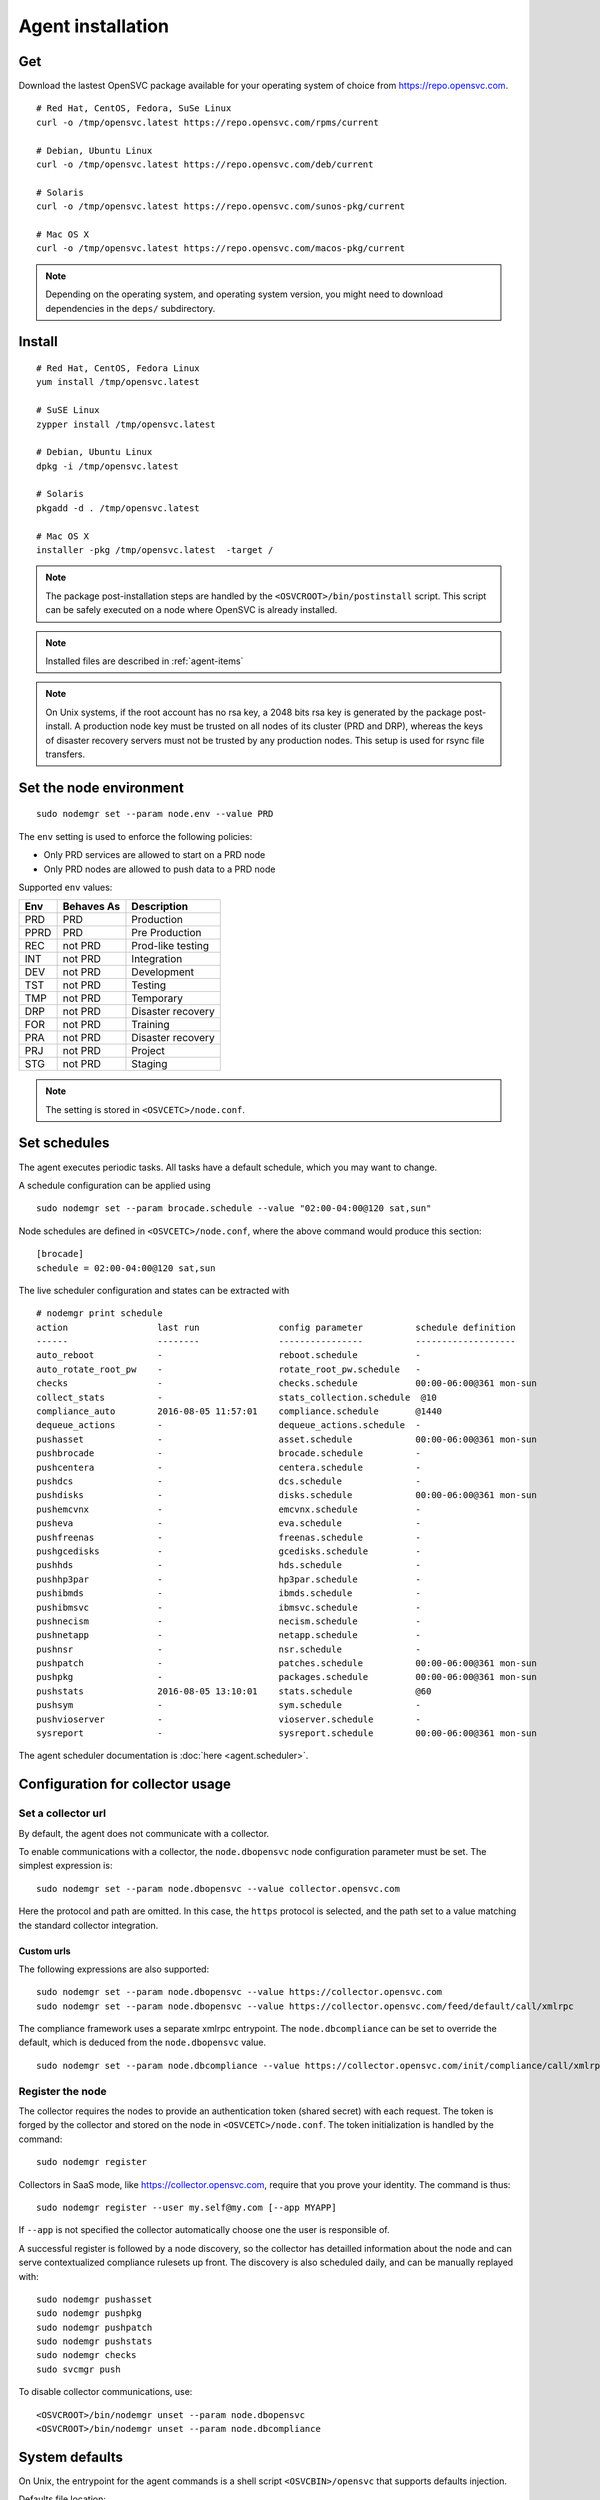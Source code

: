 .. _agent.install:
.. index:: install, package

Agent installation
******************

Get
===

Download the lastest OpenSVC package available for your operating system of choice from https://repo.opensvc.com.

::

	# Red Hat, CentOS, Fedora, SuSe Linux
	curl -o /tmp/opensvc.latest https://repo.opensvc.com/rpms/current

	# Debian, Ubuntu Linux
	curl -o /tmp/opensvc.latest https://repo.opensvc.com/deb/current

	# Solaris
	curl -o /tmp/opensvc.latest https://repo.opensvc.com/sunos-pkg/current

	# Mac OS X
	curl -o /tmp/opensvc.latest https://repo.opensvc.com/macos-pkg/current

.. note:: Depending on the operating system, and operating system version, you might need to download dependencies in the ``deps/`` subdirectory.

Install
=======

::

	# Red Hat, CentOS, Fedora Linux
	yum install /tmp/opensvc.latest

	# SuSE Linux
	zypper install /tmp/opensvc.latest

	# Debian, Ubuntu Linux
	dpkg -i /tmp/opensvc.latest

	# Solaris
	pkgadd -d . /tmp/opensvc.latest

	# Mac OS X
        installer -pkg /tmp/opensvc.latest  -target /

.. note:: The package post-installation steps are handled by the ``<OSVCROOT>/bin/postinstall`` script. This script can be safely executed on a node where OpenSVC is already installed.

.. note:: Installed files are described in :ref:`agent-items`

.. note:: On Unix systems, if the root account has no rsa key, a 2048 bits rsa key is generated by the package post-install. A production node key must be trusted on all nodes of its cluster (PRD and DRP), whereas the keys of disaster recovery servers must not be trusted by any production nodes. This setup is used for rsync file transfers.

Set the node environment
========================

::

	sudo nodemgr set --param node.env --value PRD

The ``env`` setting is used to enforce the following policies:

*   Only PRD services are allowed to start on a PRD node
*   Only PRD nodes are allowed to push data to a PRD node

Supported ``env`` values:

========== =========== ====================
Env        Behaves As  Description
========== =========== ====================
PRD        PRD         Production
PPRD       PRD         Pre Production
REC        not PRD     Prod-like testing
INT        not PRD     Integration
DEV        not PRD     Development
TST        not PRD     Testing
TMP        not PRD     Temporary
DRP        not PRD     Disaster recovery
FOR        not PRD     Training
PRA        not PRD     Disaster recovery
PRJ        not PRD     Project
STG        not PRD     Staging
========== =========== ====================

.. note:: The setting is stored in ``<OSVCETC>/node.conf``.

Set schedules
=============

The agent executes periodic tasks. All tasks have a default schedule, which you may want to change.

A schedule configuration can be applied using

::

	sudo nodemgr set --param brocade.schedule --value "02:00-04:00@120 sat,sun"

Node schedules are defined in ``<OSVCETC>/node.conf``, where the above command would produce this section:

::

	[brocade]
        schedule = 02:00-04:00@120 sat,sun

The live scheduler configuration and states can be extracted with

::

	# nodemgr print schedule
	action                 last run               config parameter          schedule definition
	------                 --------               ----------------          -------------------
	auto_reboot            -                      reboot.schedule           -
	auto_rotate_root_pw    -                      rotate_root_pw.schedule   -
	checks                 -                      checks.schedule           00:00-06:00@361 mon-sun
	collect_stats          -                      stats_collection.schedule  @10
	compliance_auto        2016-08-05 11:57:01    compliance.schedule       @1440
	dequeue_actions        -                      dequeue_actions.schedule  -
	pushasset              -                      asset.schedule            00:00-06:00@361 mon-sun
	pushbrocade            -                      brocade.schedule          -
	pushcentera            -                      centera.schedule          -
	pushdcs                -                      dcs.schedule              -
	pushdisks              -                      disks.schedule            00:00-06:00@361 mon-sun
	pushemcvnx             -                      emcvnx.schedule           -
	pusheva                -                      eva.schedule              -
	pushfreenas            -                      freenas.schedule          -
	pushgcedisks           -                      gcedisks.schedule         -
	pushhds                -                      hds.schedule              -
	pushhp3par             -                      hp3par.schedule           -
	pushibmds              -                      ibmds.schedule            -
	pushibmsvc             -                      ibmsvc.schedule           -
	pushnecism             -                      necism.schedule           -
	pushnetapp             -                      netapp.schedule           -
	pushnsr                -                      nsr.schedule              -
	pushpatch              -                      patches.schedule          00:00-06:00@361 mon-sun
	pushpkg                -                      packages.schedule         00:00-06:00@361 mon-sun
	pushstats              2016-08-05 13:10:01    stats.schedule            @60
	pushsym                -                      sym.schedule              -
	pushvioserver          -                      vioserver.schedule        -
	sysreport              -                      sysreport.schedule        00:00-06:00@361 mon-sun


The agent scheduler documentation is :doc:`here <agent.scheduler>`.

Configuration for collector usage
=================================

Set a collector url
-------------------

By default, the agent does not communicate with a collector.

To enable communications with a collector, the ``node.dbopensvc`` node configuration parameter must be set. The simplest expression is:

::

	sudo nodemgr set --param node.dbopensvc --value collector.opensvc.com

Here the protocol and path are omitted. In this case, the ``https`` protocol is selected, and the path set to a value matching the standard collector integration.

.. rst-class:: html-toggle

Custom urls
+++++++++++

The following expressions are also supported:

::

	sudo nodemgr set --param node.dbopensvc --value https://collector.opensvc.com
	sudo nodemgr set --param node.dbopensvc --value https://collector.opensvc.com/feed/default/call/xmlrpc

The compliance framework uses a separate xmlrpc entrypoint. The ``node.dbcompliance`` can be set to override the default, which is deduced from the ``node.dbopensvc`` value.

::

	sudo nodemgr set --param node.dbcompliance --value https://collector.opensvc.com/init/compliance/call/xmlrpc

Register the node
-----------------

The collector requires the nodes to provide an authentication token (shared secret) with each request. The token is forged by the collector and stored on the node in ``<OSVCETC>/node.conf``. The token initialization is handled by the command:

::

	sudo nodemgr register

Collectors in SaaS mode, like https://collector.opensvc.com, require that you prove your identity. The command is thus::

	sudo nodemgr register --user my.self@my.com [--app MYAPP]

If ``--app`` is not specified the collector automatically choose one the user is responsible of.

A successful register is followed by a node discovery, so the collector has detailled information about the node and can serve contextualized compliance rulesets up front. The discovery is also scheduled daily, and can be manually replayed with:

::

	sudo nodemgr pushasset
	sudo nodemgr pushpkg
	sudo nodemgr pushpatch
	sudo nodemgr pushstats
	sudo nodemgr checks
	sudo svcmgr push


To disable collector communications, use:

::

	<OSVCROOT>/bin/nodemgr unset --param node.dbopensvc
	<OSVCROOT>/bin/nodemgr unset --param node.dbcompliance

System defaults
===============

On Unix, the entrypoint for the agent commands is a shell script ``<OSVCBIN>/opensvc`` that supports defaults injection.

Defaults file location:

============= ============================
System        Location
============= ============================
Debian-like   ``/etc/default/opensvc``
Red Hat-like  ``/etc/sysconfig/opensvc``
HP-UX         ``/etc/rc.config.d/opensvc``
AIX           ``/etc/default/opensvc``
SunOS         ``/etc/default/opensvc``
Tru64         ``/etc/default/opensvc``
FreeBSD       ``/etc/defaults/opensvc``
Darwin        ``/etc/defaults/opensvc``
============= ============================

In this sourced file, you can export systems environment variables like ``LD_PRELOAD`` or ``LD_LIBRARY_PATH``, and set the following OpenSVC-specific variables.

+---------------------+-----------------+---------------------------------------------------------------------------------------+
|Variable             | Default         | Role                                                                                  |
+=====================+=================+=======================================================================================+
|``OSVC_BOOT_OPTS``   |                 | Additional parameters passed to the 'svcmgr boot' command upon system startup         |
+---------------------+-----------------+---------------------------------------------------------------------------------------+
|``OSVC_ROOT_PATH``   |                 | Developpers can set this to their git repository to use the agent from there. If left |
|                     |                 | unset, the agent file are expected in the Filesystem Hierarchy Standard locations.    |
+---------------------+-----------------+---------------------------------------------------------------------------------------+
|``OSVC_PYTHON``      | ``python``      | Define which python executable to use. ex: /usr/local/python-2.7.3/bin/python         |
+---------------------+-----------------+---------------------------------------------------------------------------------------+
|``OSVC_PYTHON_ARGS`` |                 | Additional parameters passed to the python interpreter. ex: debug parameters          |
+---------------------+-----------------+---------------------------------------------------------------------------------------+


Extra configurations
====================

.. rst-class:: html-toggle

HP-UX
-----

The python package provided by HP will output garbage on exec because it won't find terminfo at the expected places. To fix that, you have to export ``TERMINFO=/usr/share/lib/terminfo`` from ``/etc/profile``

The HP-UX base system does not provide tools to handle scsi persistent reservations. You have to install the scu tool if you want to activate this feature.

.. rst-class:: html-toggle

Linux LVM2
----------

OpenSVC controls volume group activation and desactivation. Most Linux distributions activate all visible volume groups at boot, some even re-activate them upon de-activation events. These mecanisms can be disabled using the following setup. It also provides another protection against unwanted volume group activation from a secondary cluster node.

This setup tells LVM2 commands to activate only the objects tagged with the hostname. Opensvc makes sure the tags are set on start and unset on stop. Opensvc also purges all tags before adding the one it needs to activate a volume group, so opensvc can satisfy a start request on a service uncleanly shut down.

/etc/lvm/lvm.conf
+++++++++++++++++

Add the following root-level configuration node:

::

	tags {
	    hosttags = 1
	    local {}
	}

And add the ``local`` tag to all local volume groups. For example:

::

	vgchange --addtag local rootvg

Finally you need to rebuild the initrd/initramfs to prevent shared vg activation at boot.

/etc/lvm/lvm_{node}.conf
++++++++++++++++++++++++

Create this file, {node} being the output of uname -n and add the following configuration:

::

	activation { volume_list = ["@local", "@{node}"] }

.. rst-class:: html-toggle

Windows
-------

Dependencies
++++++++++++

The OpenSVC agent on Windows depends on:

- Python 2.6+

- Python win32 library

- Microsoft fcinfo for Fibre Channel SAN reporting (optional)


The provided OpenSVC executable installer brings everything except fcinfo tool.


Silent Install
++++++++++++++

It's possible to trigger a silent install by using the /S (uppercase) command line switch:

::
	
	OpenSVC.X.Y.exe /S

There's also a command line option to specify the target installation folder (no quotes in folder name even with spaces inside):

::

	OpenSVC.X.Y.exe /S  /D=C:\My Path with spaces

Graphical Install
+++++++++++++++++
	
Double click on OpenSVC.X.Y.exe and follow install wizard

Upgrade
+++++++

Upgrading the OpenSVC package manually is the same as an installation from scratch:

::

	OpenSVC.X.Z.exe /S

The installer deals with installation directory detection, and upgrade software in the accurate folder. It's still a best practice to have a system/data backup before upgrading OpenSVC software.

.. rst-class:: html-toggle

Mac OS X
--------

CLI Install
+++++++++++

::

        curl -o /tmp/opensvc.latest.pkg https://repo.opensvc.com/macos-pkg/current  
        installer -pkg /tmp/opensvc.latest.pkg  -target /


CLI Uninstall
+++++++++++++

As Mac OS does not provide a clean way to remove packages, we do it by ourselves

.. warning:: Backup any configuration file in <OSVCETC> before removing them from the hard disk drive

::
        
        rm -f /Library/LaunchDaemons/com.opensvc.svcmgr.plist
        pkgutil --forget com.opensvc.agent

CLI Upgrade
+++++++++++

As other OS flavors, agent upgrade can be triggered by

::

        sudo nodemgr updatepkg

.. note:: this works only if repopkg is defined in ``<OSVCETC>/node.conf`` file. Example: ``sudo nodemgr set`` ``--param node.repopkg`` ``--value https://repo.opensvc.com/``

